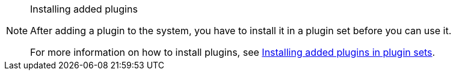 [NOTE]
.Installing added plugins
====
After adding a plugin to the system, you have to install it in a plugin set before you can use it.

For more information on how to install plugins, see <<plugins/installing-added-plugins#, Installing added plugins in plugin sets>>.
====